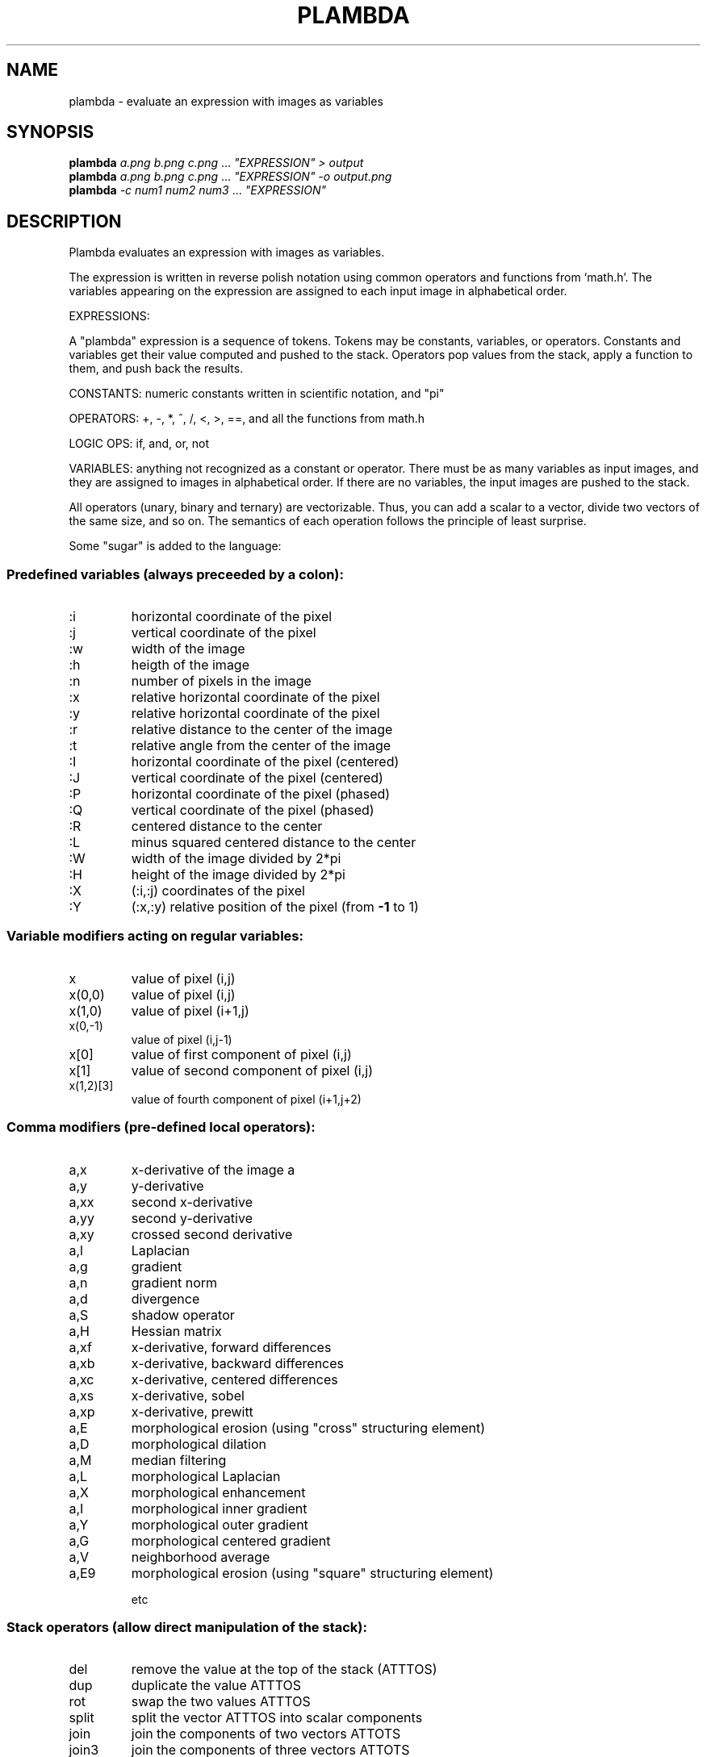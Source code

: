 .\" DO NOT MODIFY THIS FILE!  It was generated by help2man
.TH PLAMBDA "1" "October 2022" "imscript" "User Commands"
.SH NAME
plambda \- evaluate an expression with images as variables
.SH SYNOPSIS
.B plambda
\fI\,a.png b.png c.png \/\fR... \fI\,"EXPRESSION" > output\/\fR
.br
.B plambda
\fI\,a.png b.png c.png \/\fR... \fI\,"EXPRESSION" -o output.png\/\fR
.br
.B plambda
\fI\,-c num1 num2 num3  \/\fR... \fI\,"EXPRESSION"\/\fR
.SH DESCRIPTION
Plambda evaluates an expression with images as variables.
.PP
The expression is written in reverse polish notation using common
operators and functions from `math.h'.  The variables appearing on the
expression are assigned to each input image in alphabetical order.
.PP
EXPRESSIONS:
.PP
A "plambda" expression is a sequence of tokens.
Tokens may be constants,
variables, or operators.  Constants and variables get their value
computed and pushed to the stack.  Operators pop values from the stack,
apply a function to them, and push back the results.
.PP
CONSTANTS: numeric constants written in scientific notation, and "pi"
.PP
OPERATORS: +, \-, *, ^, /, <, >, ==, and all the functions from math.h
.PP
LOGIC OPS: if, and, or, not
.PP
VARIABLES: anything not recognized as a constant or operator.  There
must be as many variables as input images, and they are assigned to
images in alphabetical order.  If there are no variables, the input
images are pushed to the stack.
.PP
All operators (unary, binary and ternary) are vectorizable.  Thus, you can
add a scalar to a vector, divide two vectors of the same size, and so on.
The semantics of each operation follows the principle of least surprise.
.PP
Some "sugar" is added to the language:
.SS "Predefined variables (always preceeded by a colon):"
.TP
:i
horizontal coordinate of the pixel
.TP
:j
vertical coordinate of the pixel
.TP
:w
width of the image
.TP
:h
heigth of the image
.TP
:n
number of pixels in the image
.TP
:x
relative horizontal coordinate of the pixel
.TP
:y
relative horizontal coordinate of the pixel
.TP
:r
relative distance to the center of the image
.TP
:t
relative angle from the center of the image
.TP
:I
horizontal coordinate of the pixel (centered)
.TP
:J
vertical coordinate of the pixel (centered)
.TP
:P
horizontal coordinate of the pixel (phased)
.TP
:Q
vertical coordinate of the pixel (phased)
.TP
:R
centered distance to the center
.TP
:L
minus squared centered distance to the center
.TP
:W
width of the image divided by 2*pi
.TP
:H
height of the image divided by 2*pi
.TP
:X
(:i,:j) coordinates of the pixel
.TP
:Y
(:x,:y) relative position of the pixel (from \fB\-1\fR to 1)
.SS "Variable modifiers acting on regular variables:"
.TP
x
value of pixel (i,j)
.TP
x(0,0)
value of pixel (i,j)
.TP
x(1,0)
value of pixel (i+1,j)
.TP
x(0,\-1)
value of pixel (i,j\-1)
.TP
x[0]
value of first component of pixel (i,j)
.TP
x[1]
value of second component of pixel (i,j)
.TP
x(1,2)[3]
value of fourth component of pixel (i+1,j+2)
.SS "Comma modifiers (pre-defined local operators):"
.TP
a,x
x\-derivative of the image a
.TP
a,y
y\-derivative
.TP
a,xx
second x\-derivative
.TP
a,yy
second y\-derivative
.TP
a,xy
crossed second derivative
.TP
a,l
Laplacian
.TP
a,g
gradient
.TP
a,n
gradient norm
.TP
a,d
divergence
.TP
a,S
shadow operator
.TP
a,H
Hessian matrix
.TP
a,xf
x\-derivative, forward differences
.TP
a,xb
x\-derivative, backward differences
.TP
a,xc
x\-derivative, centered differences
.TP
a,xs
x\-derivative, sobel
.TP
a,xp
x\-derivative, prewitt
.TP
a,E
morphological erosion (using "cross" structuring element)
.TP
a,D
morphological dilation
.TP
a,M
median filtering
.TP
a,L
morphological Laplacian
.TP
a,X
morphological enhancement
.TP
a,I
morphological inner gradient
.TP
a,Y
morphological outer gradient
.TP
a,G
morphological centered gradient
.TP
a,V
neighborhood average
.TP
a,E9
morphological erosion (using "square" structuring element)
.IP
etc
.SS "Stack operators (allow direct manipulation of the stack):"
.TP
del
remove the value at the top of the stack (ATTTOS)
.TP
dup
duplicate the value ATTTOS
.TP
rot
swap the two values ATTTOS
.TP
split
split the vector ATTTOS into scalar components
.TP
join
join the components of two vectors ATTOTS
.TP
join3
join the components of three vectors ATTOTS
.TP
njoin
join the components of n vectors
.TP
halve
split an even\-sized vector ATTOTS into two equal\-sized parts
.IP
nstack current number of elements in the stack (useful with njoin)
.SS "Magic variable modifiers (global data associated to each input image):"
.TP
x%i
value of the smallest sample of image x
.TP
x%a
value of the largest sample
.TP
x%v
average sample value
.TP
x%m
median sample value
.TP
x%s
sum of all samples
.TP
x%I
value of the smallest pixel (in euclidean norm)
.TP
x%A
value of the largest pixel
.TP
x%V
average pixel value
.TP
x%S
sum of all pixels
.TP
x%Y
component\-wise minimum of all pixels
.TP
x%E
component\-wise maximum of all pixels
.TP
x%qn
nth sample percentile
.TP
x%On
component\-wise nth percentile
.TP
x%Wn
component\-wise nth millionth part
.TP
x%0n
component\-wise nth order statistic
.TP
x%9n
component\-wise nth order statistic (from the right)
.SS "Random numbers (seeded by the SRAND environment variable):"
.TP
randu
push a random number with distribution Uniform(0,1)
.TP
randn
push a random number with distribution Normal(0,1)
.TP
randc
push a random number with distribution Cauchy(0,1)
.TP
randl
push a random number with distribution Laplace(0,1)
.TP
rande
push a random number with distribution Exponential(1)
.TP
randp
push a random number with distribution Pareto(1)
.TP
rand
push a random integer returned from rand(3)
.SS "Vectorial operations (acting over vectors of a certain length):"
.TP
topolar
convert a 2\-vector from cartesian to polar
.TP
frompolar
convert a 2\-vector from polar to cartesian
.TP
hsv2rgb
convert a 3\-vector from HSV to RGB
.TP
rgb2hsv
convert a 3\-vector from RGB to HSV
.TP
xyz2rgb
convert a 3\-vector from XYZ to RGB
.TP
rgb2xyz
convert a 3\-vector from RGB to XYZ
.TP
cprod
multiply two 2\-vectrs as complex numbers
.TP
cexp
complex exponential
.TP
cpow
complex power
.TP
mprod
multiply two 2\-vectrs as matrices (4\-vector = 2x2 matrix, etc)
.TP
vprod
vector product of two 3\-vectors
.TP
sprod
scalar product of two n\-vectors
.TP
mdet
determinant of a n\-matrix (a n*n\-vector)
.TP
mtrans
transpose of a matrix
.TP
mtrace
trace of a matrix
.TP
minv
inverse of a matrix
.TP
vavg
average value of a vector
.TP
vsum
sum of the components of a vector
.TP
vmul
product of the components of a vector
.TP
vmax
max component of a vector
.TP
vmin
min component of a vector
.TP
vnorm
euclidean norm of a vector
.TP
vdim
length of a vector
.TP
r90
rotate a 2d vector by 90 degrees (or multiply by i)
.SS "Registers (numbered from 1 to 9):"
.TP
>7
copy to register 7
.TP
<3
copy from register 3
.SH OPTIONS
.TP
\fB\-o\fR file
save output to named file
.TP
\fB\-f\fR factor
scale all colonvars by this factor
.TP
\fB\-v\fR
verbose (print correspondence between files and variables)
.TP
\fB\-c\fR
act as a symbolic calculator
.TP
\fB\-h\fR
display short help message
.TP
\fB\-\-help\fR
display longer help message
.TP
\fB\-\-examples\fR
show more usage examples
.SH EXAMPLES
.TP
plambda a.tiff b.tiff "x y +" > sum.tiff
Compute the sum of two images.
.TP
plambda \-c "1 atan 4 *"
Print pi
.TP
plambda \-c "355 113 /"
Print an approximation of pi
.SH AUTHOR
Written by mnhrdt
.SH "REPORTING BUGS"
Report bugs to <enric.meinhardt@ens\-paris\-saclay.fr>.
